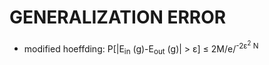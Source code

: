 * GENERALIZATION ERROR
- modified hoeffding: P[|E_{in} (g)-E_{out} (g)| > \varepsilon] \le 2M/e/^{-2\varepsilon^2 N}

